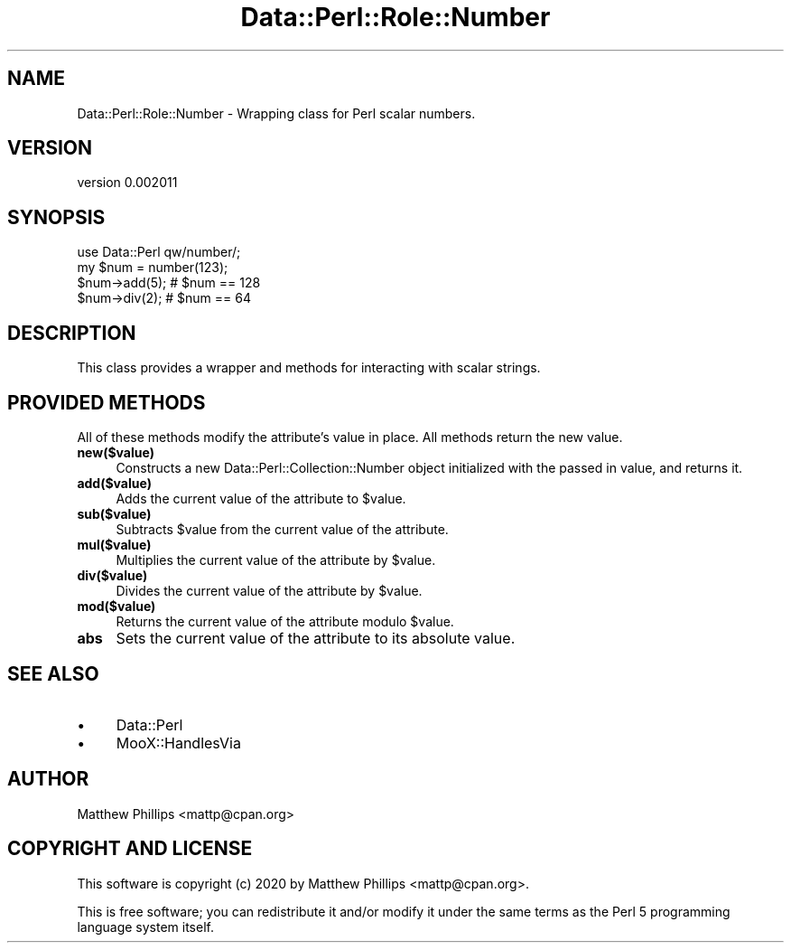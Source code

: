 .\" Automatically generated by Pod::Man 4.11 (Pod::Simple 3.35)
.\"
.\" Standard preamble:
.\" ========================================================================
.de Sp \" Vertical space (when we can't use .PP)
.if t .sp .5v
.if n .sp
..
.de Vb \" Begin verbatim text
.ft CW
.nf
.ne \\$1
..
.de Ve \" End verbatim text
.ft R
.fi
..
.\" Set up some character translations and predefined strings.  \*(-- will
.\" give an unbreakable dash, \*(PI will give pi, \*(L" will give a left
.\" double quote, and \*(R" will give a right double quote.  \*(C+ will
.\" give a nicer C++.  Capital omega is used to do unbreakable dashes and
.\" therefore won't be available.  \*(C` and \*(C' expand to `' in nroff,
.\" nothing in troff, for use with C<>.
.tr \(*W-
.ds C+ C\v'-.1v'\h'-1p'\s-2+\h'-1p'+\s0\v'.1v'\h'-1p'
.ie n \{\
.    ds -- \(*W-
.    ds PI pi
.    if (\n(.H=4u)&(1m=24u) .ds -- \(*W\h'-12u'\(*W\h'-12u'-\" diablo 10 pitch
.    if (\n(.H=4u)&(1m=20u) .ds -- \(*W\h'-12u'\(*W\h'-8u'-\"  diablo 12 pitch
.    ds L" ""
.    ds R" ""
.    ds C` ""
.    ds C' ""
'br\}
.el\{\
.    ds -- \|\(em\|
.    ds PI \(*p
.    ds L" ``
.    ds R" ''
.    ds C`
.    ds C'
'br\}
.\"
.\" Escape single quotes in literal strings from groff's Unicode transform.
.ie \n(.g .ds Aq \(aq
.el       .ds Aq '
.\"
.\" If the F register is >0, we'll generate index entries on stderr for
.\" titles (.TH), headers (.SH), subsections (.SS), items (.Ip), and index
.\" entries marked with X<> in POD.  Of course, you'll have to process the
.\" output yourself in some meaningful fashion.
.\"
.\" Avoid warning from groff about undefined register 'F'.
.de IX
..
.nr rF 0
.if \n(.g .if rF .nr rF 1
.if (\n(rF:(\n(.g==0)) \{\
.    if \nF \{\
.        de IX
.        tm Index:\\$1\t\\n%\t"\\$2"
..
.        if !\nF==2 \{\
.            nr % 0
.            nr F 2
.        \}
.    \}
.\}
.rr rF
.\" ========================================================================
.\"
.IX Title "Data::Perl::Role::Number 3"
.TH Data::Perl::Role::Number 3 "2020-01-22" "perl v5.30.3" "User Contributed Perl Documentation"
.\" For nroff, turn off justification.  Always turn off hyphenation; it makes
.\" way too many mistakes in technical documents.
.if n .ad l
.nh
.SH "NAME"
Data::Perl::Role::Number \- Wrapping class for Perl scalar numbers.
.SH "VERSION"
.IX Header "VERSION"
version 0.002011
.SH "SYNOPSIS"
.IX Header "SYNOPSIS"
.Vb 1
\&  use Data::Perl qw/number/;
\&
\&  my $num = number(123);
\&
\&  $num\->add(5); # $num == 128
\&
\&  $num\->div(2); # $num == 64
.Ve
.SH "DESCRIPTION"
.IX Header "DESCRIPTION"
This class provides a wrapper and methods for interacting with scalar strings.
.SH "PROVIDED METHODS"
.IX Header "PROVIDED METHODS"
All of these methods modify the attribute's value in place. All methods return
the new value.
.IP "\fBnew($value)\fR" 4
.IX Item "new($value)"
Constructs a new Data::Perl::Collection::Number object initialized with the passed
in value, and returns it.
.IP "\fBadd($value)\fR" 4
.IX Item "add($value)"
Adds the current value of the attribute to \f(CW$value\fR.
.IP "\fBsub($value)\fR" 4
.IX Item "sub($value)"
Subtracts \f(CW$value\fR from the current value of the attribute.
.IP "\fBmul($value)\fR" 4
.IX Item "mul($value)"
Multiplies the current value of the attribute by \f(CW$value\fR.
.IP "\fBdiv($value)\fR" 4
.IX Item "div($value)"
Divides the current value of the attribute by \f(CW$value\fR.
.IP "\fBmod($value)\fR" 4
.IX Item "mod($value)"
Returns the current value of the attribute modulo \f(CW$value\fR.
.IP "\fBabs\fR" 4
.IX Item "abs"
Sets the current value of the attribute to its absolute value.
.SH "SEE ALSO"
.IX Header "SEE ALSO"
.IP "\(bu" 4
Data::Perl
.IP "\(bu" 4
MooX::HandlesVia
.SH "AUTHOR"
.IX Header "AUTHOR"
Matthew Phillips <mattp@cpan.org>
.SH "COPYRIGHT AND LICENSE"
.IX Header "COPYRIGHT AND LICENSE"
This software is copyright (c) 2020 by Matthew Phillips <mattp@cpan.org>.
.PP
This is free software; you can redistribute it and/or modify it under
the same terms as the Perl 5 programming language system itself.
